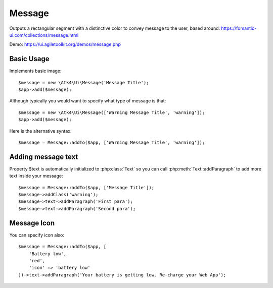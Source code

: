 
.. _message:

=======
Message
=======

.. php:namespace:: Atk4\Ui

.. php:class:: Message

Outputs a rectangular segment with a distinctive color to convey message to the user, based around: https://fomantic-ui.com/collections/message.html

Demo: https://ui.agiletoolkit.org/demos/message.php

Basic Usage
===========

Implements basic image::

    $message = new \Atk4\Ui\Message('Message Title');
    $app->add($message);

Although typically you would want to specify what type of message is that::

    $message = new \Atk4\Ui\Message(['Warning Message Title', 'warning']);
    $app->add($message);

Here is the alternative syntax::

    $message = Message::addTo($app, ['Warning Message Title', 'warning']);

Adding message text
===================

.. php:attr:: text

Property $text is automatically initialized to :php:class:`Text` so you can call :php:meth:`Text::addParagraph`
to add more text inside your message::

    $message = Message::addTo($app, ['Message Title']);
    $message->addClass('warning');
    $message->text->addParagraph('First para');
    $message->text->addParagraph('Second para');


Message Icon
============

.. php:attr:: icon

You can specify icon also::

    $message = Message::addTo($app, [
        'Battery low',
        'red',
        'icon' => 'battery low'
    ])->text->addParagraph('Your battery is getting low. Re-charge your Web App');


